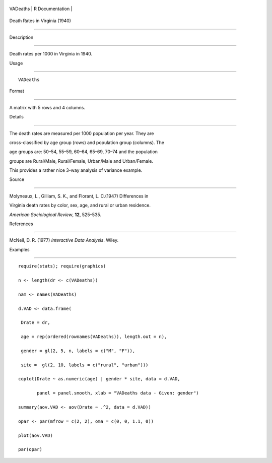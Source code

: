 +------------+-------------------+
| VADeaths   | R Documentation   |
+------------+-------------------+

Death Rates in Virginia (1940)
------------------------------

Description
~~~~~~~~~~~

Death rates per 1000 in Virginia in 1940.

Usage
~~~~~

::

    VADeaths

Format
~~~~~~

A matrix with 5 rows and 4 columns.

Details
~~~~~~~

The death rates are measured per 1000 population per year. They are
cross-classified by age group (rows) and population group (columns). The
age groups are: 50–54, 55–59, 60–64, 65–69, 70–74 and the population
groups are Rural/Male, Rural/Female, Urban/Male and Urban/Female.

This provides a rather nice 3-way analysis of variance example.

Source
~~~~~~

Molyneaux, L., Gilliam, S. K., and Florant, L. C.(1947) Differences in
Virginia death rates by color, sex, age, and rural or urban residence.
*American Sociological Review*, **12**, 525–535.

References
~~~~~~~~~~

McNeil, D. R. (1977) *Interactive Data Analysis*. Wiley.

Examples
~~~~~~~~

::

    require(stats); require(graphics)
    n <- length(dr <- c(VADeaths))
    nam <- names(VADeaths)
    d.VAD <- data.frame(
     Drate = dr,
     age = rep(ordered(rownames(VADeaths)), length.out = n),
     gender = gl(2, 5, n, labels = c("M", "F")),
     site =  gl(2, 10, labels = c("rural", "urban")))
    coplot(Drate ~ as.numeric(age) | gender * site, data = d.VAD,
           panel = panel.smooth, xlab = "VADeaths data - Given: gender")
    summary(aov.VAD <- aov(Drate ~ .^2, data = d.VAD))
    opar <- par(mfrow = c(2, 2), oma = c(0, 0, 1.1, 0))
    plot(aov.VAD)
    par(opar)
